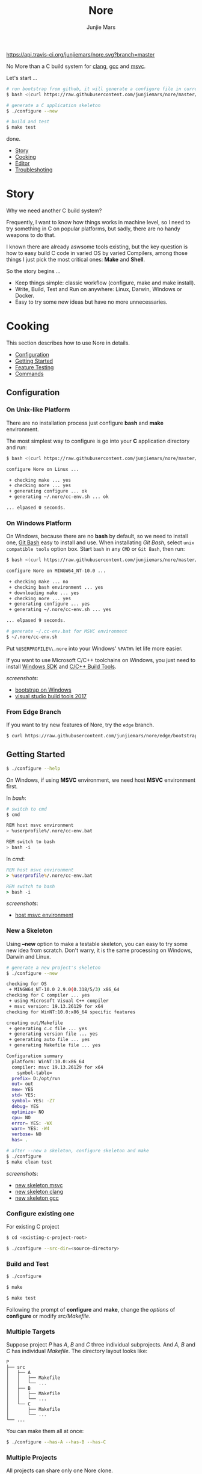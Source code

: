 #+TITLE: Nore
#+AUTHOR: Junjie Mars
#+STARTUP: overview

[[https://api.travis-ci.org/junjiemars/nore][https://api.travis-ci.org/junjiemars/nore.svg?branch=master]]


No More than a C build system for [[https://clang.llvm.org][clang]], [[https://gcc.gnu.org][gcc]] and [[https://www.visualstudio.com/vs/cplusplus/][msvc]].

Let's start ...

#+BEGIN_SRC sh
# run bootstrap from github, it will generate a configure file in current directory
$ bash <(curl https://raw.githubusercontent.com/junjiemars/nore/master/bootstrap.sh)

# generate a C application skeleton
$ ./configure --new

# build and test
$ make test
#+END_SRC

done.


- [[#story][Story]]
- [[#cooking][Cooking]]
- [[#editor][Editor]]
- [[#troubleshoting][Troubleshoting]]

* Story
	:PROPERTIES:
	:CUSTOM_ID: story
	:END:

Why we need another C build system?

Frequently, I want to know how things works in machine level, so I
need to try something in C on popular platforms, but sadly, there are
no handy weapons to do that.

I known there are already aswsome tools existing, but the key question
is how to easy build C code in varied OS by varied Compilers, among
those things I just pick the most critical ones: *Make* and *Shell*.

So the story begins ...
- Keep things simple: classic workflow (configure, make and make
  install).
- Write, Build, Test and Run on anywhere: Linux, Darwin, Windows or
  Docker.
- Easy to try some new ideas but have no more unnecessaries.

* Cooking
	:PROPERTIES:
	:CUSTOM_ID: cooking
	:END:

This section describes how to use Nore in details.

-  [[#configuration][Configuration]]
-  [[#getting-started][Getting Started]]
-  [[#feature-testing][Feature Testing]]
-  [[#commands][Commands]]

** Configuration
	 :PROPERTIES:
	 :CUSTOM_ID: configuration
	 :END:

*** On Unix-like Platform
		:PROPERTIES:
		:CUSTOM_ID: on-unix-like-platform
		:END:

There are no installation process just configure *bash* and *make*
environment.

The most simplest way to configure is go into your *C* application
directory and run:

#+BEGIN_SRC sh
$ bash <(curl https://raw.githubusercontent.com/junjiemars/nore/master/bootstrap.sh)

configure Nore on Linux ...

 + checking make ... yes
 + checking nore ... yes
 + generating configure ... ok
 + generating ~/.nore/cc-env.sh ... ok

... elpased 0 seconds.
#+END_SRC

*** On Windows Platform
		:PROPERTIES:
		:CUSTOM_ID: on-windows-platform
		:END:

On Windows, because there are no *bash* by default, so we need to
install one, [[https://git-scm.com/downloads][Git Bash]] easy to install and use. When installating /Git
Bash/, select =unix compatible tools= option box. Start =bash= in any
=CMD= or =Git Bash=, then run:

#+BEGIN_SRC sh
$ bash <(curl https://raw.githubusercontent.com/junjiemars/nore/master/bootstrap.sh)

configure Nore on MINGW64_NT-10.0 ...

 + checking make ... no
 + checking bash environment ... yes
 + downloading make ... yes
 + checking nore ... yes
 + generating configure ... yes
 + generating ~/.nore/cc-env.sh ... yes

... elpased 9 seconds.

# generate ~/.cc-env.bat for MSVC environment
$ ~/.nore/cc-env.sh
#+END_SRC


Put =%USERPROFILE%\.nore= into your Windows' =%PATH%= let life more
easier.


If you want to use Microsoft C/C++ toolchains on Windows, you just
need to install [[https://developer.microsoft.com/en-US/windows/downloads/windows-10-sdk][Windows SDK]] and [[https://visualstudio.microsoft.com/downloads/#build-tools-for-visual-studio-2017][C/C++ Build Tools]].


/screenshots/:
- [[https://github.com/junjiemars/images/blob/master/nore/bootstrap-on-windows.png][bootstrap on Windows]]
- [[https://github.com/junjiemars/images/blob/master/nore/visual-studio-build-tools-2017.png][visual studio build tools 2017]]

*** From Edge Branch
		:PROPERTIES:
		:CUSTOM_ID: from-edge-branch
		:END:

If you want to try new features of Nore, try the =edge= branch.

#+BEGIN_SRC sh
$ curl https://raw.githubusercontent.com/junjiemars/nore/edge/bootstrap.sh | bash -s -- --branch=edge
#+END_SRC

** Getting Started
	 :PROPERTIES:
	 :CUSTOM_ID: getting-started
	 :END:

#+BEGIN_SRC sh
$ ./configure --help
#+END_SRC

On Windows, if using *MSVC* environment, we need host *MSVC*
environment first.

In /bash/:
#+BEGIN_SRC sh
# switch to cmd
$ cmd

REM host msvc environment
> %userprofile%/.nore/cc-env.bat

REM switch to bash
> bash -i
#+END_SRC

In /cmd/:
#+BEGIN_SRC bat
REM host msvc environment
> %userprofile%/.nore/cc-env.bat

REM switch to bash
> bash -i
#+END_SRC

/screenshots/:
- [[https://github.com/junjiemars/images/blob/master/nore/host-msvc-env-on-windows.png][host msvc environment]]

*** New a Skeleton
		:PROPERTIES:
		:CUSTOM_ID: new-a-skeleton
		:END:

Using *--new* option to make a testable skeleton, you can easy to try
some new idea from scratch. Don't warry, it is the same processing on
Windows, Darwin and Linux.

#+BEGIN_SRC sh
# generate a new project's skeleton
$ ./configure --new

checking for OS
 + MINGW64_NT-10.0 2.9.0(0.318/5/3) x86_64
checking for C compiler ... yes
 + using Microsoft Visual C++ compiler
 + msvc version: 19.13.26129 for x64
checking for WinNT:10.0:x86_64 specific features

creating out/Makefile
 + generating c.c file ... yes
 + generating version file ... yes
 + generating auto file ... yes
 + generating Makefile file ... yes

Configuration summary
  platform: WinNT:10.0:x86_64
  compiler: msvc 19.13.26129 for x64
	symbol-table=
  prefix= D:/opt/run
  out= out
  new= YES
  std= YES:
  symbol= YES: -Z7
  debug= YES
  optimize= NO
  cpu= NO
  error= YES: -WX
  warn= YES: -W4
  verbose= NO
  has= .

# after --new a skeleton, configure skeleton and make
$ ./configure
$ make clean test
#+END_SRC

/screenshots/:
- [[https://github.com/junjiemars/images/blob/master/nore/new-skeleton-msvc.png][new skeleton msvc]]
- [[https://github.com/junjiemars/images/blob/master/nore/new-skeleton-clang.png][new skeleton clang]]
- [[https://github.com/junjiemars/images/blob/master/nore/new-skeleton-gcc.png][new skeleton gcc]]

*** Configure existing one
		:PROPERTIES:
		:CUSTOM_ID: configure-existing-one
		:END:

For existing C project

#+BEGIN_SRC sh
$ cd <existing-c-project-root>

$ ./configure --src-dir=<source-directory>
#+END_SRC

*** Build and Test
		:PROPERTIES:
		:CUSTOM_ID: build-and-test
		:END:

#+BEGIN_SRC sh
$ ./configure

$ make

$ make test
#+END_SRC

Following the prompt of *configure* and *make*, change the /options/
of *configure* or modify /src/Makefile/.

*** Multiple Targets
		:PROPERTIES:
		:CUSTOM_ID: multiple-targets
		:END:

Suppose project /P/ has /A/, /B/ and /C/ three individual
subprojects. And /A/, /B/ and /C/ has individual /Makefile/. The
directory layout looks like:
#+BEGIN_EXAMPLE
P
├── src
│   ├── A
│   │   ├── Makefile
│   │   └── ...
│   ├── B
│   │   ├── Makefile
│   │   └── ...
│   └── C
│       ├── Makefile
│       └── ...
└── ...
#+END_EXAMPLE

You can make them all at once:
#+BEGIN_SRC sh
$ ./configure --has-A --has-B --has-C
#+END_SRC

*** Multiple Projects
		:PROPERTIES:
		:CUSTOM_ID: multiple-projects
		:END:

All projects can share only one Nore clone.

Suppose there are /A/, /B/ and /C/ projects, those projects sharing
only one Nore clone.

#+BEGIN_SRC sh
# clone Nore in a directory, and annoted it as <Nore>

# in A project directory:
$ cd <A>
$ <Nore>/bootstrap.sh

# in B project directory:
$ cd <B>
$ <Nore>/bootstrap.sh

# in C project directory:
$ cd <C>
$ <Nore>/bootstrap.sh
#+END_SRC

*** Symbol Table
		:PROPERTIES:
		:CUSTOM_ID: symbol-table
		:END:

Nore's builtin exportable symbols can be replaced via *--symbol-table*
option, which let Nore easy port to existing C projects.

For example: some tools annote /DARWIN/ symbol in C source code or
make file as =__DARWIN__= , but the default in Nore is =DARWIN=, you
can change that to =__DARWIN__=.

#+BEGIN_SRC sh
$ ./configure --symbol-table=<favored-symbols>

# if <favored-symbols> does not existing, Nore will dump the symbol
# table into it. Otherwise, Nore will import <favored-symbols>

# change the <favored-symbols> then
$ ./configure --symbol-table=<favored-symbols> --has-<A>
$ make clean test
#+END_SRC

** Feature Testing
	 :PROPERTIES:
	 :CUSTOM_ID: feature-testing
	 :END:

Write a /bash/ script named /auto/ and put it into =--src-dir=
directory. The errors of /auto/ will be recorded into the /auto.err/
file in your =--out-dir= directory.

*** Header File Exists Testing
		:PROPERTIES:
		:CUSTOM_ID: header-file-exists-testing
		:END:

#+BEGIN_SRC sh
# check header file exiting
#----------------------------------------
echo " + checking C99 header files ..."
include="complex.h" . ${NORE_ROOT}/auto/include
include="fenv.h" . ${NORE_ROOT}/auto/include
include="inttypes.h" . ${NORE_ROOT}/auto/include
include="stdint.h" . ${NORE_ROOT}/auto/include
include="tgmath.h" . ${NORE_ROOT}/auto/include
#+END_SRC

*** Machine Feature Testing
		:PROPERTIES:
		:CUSTOM_ID: machine-feature-testing
		:END:

#+BEGIN_SRC sh
# check machine features
#----------------------------------------
nm_feature="endian"
nm_feature_name="nm_have_little_endian"
nm_feature_run=value
nm_feature_h="#include <stdio.h>"
nm_feature_flags=
nm_feature_test='int i=0x11223344;
                 char *p = (char *)&i;
                 int le = (0x44 == *p);
                 printf("%i", le);'
. ${NORE_ROOT}/auto/feature
#+END_SRC

*** Compiler Switch Testing
		:PROPERTIES:
		:CUSTOM_ID: compiler-switch-testing
		:END:

#+BEGIN_SRC sh
# check compiler features
#----------------------------------------
case "$CC_NAME" in
	clang)
		;;
	gcc)
		nm_feature="$CC_NAME -Wl,-E|--export-dynamic"
		nm_feature_name=
		nm_feature_run=no
		nm_feature_h=
		nm_feature_flags='-Wl,-E'
		nm_feature_test=
		. ${NORE_ROOT}/auto/feature

		if [ yes = $nm_found ]; then
			flag=LDFLAGS op="+=" value=$nm_feature_flags . ${NORE_ROOT}/auto/make_define
		fi
		;;
	msvc)
		;;
esac
#+END_SRC

*** OS Feature Testing
		:PROPERTIES:
		:CUSTOM_ID: os-feature-testing
		:END:

#+BEGIN_SRC sh
# check OS features
#----------------------------------------
case "$NM_SYSTEM" in
	Darwin)
		nm_feature="libuv"
		nm_feature_name="nm_have_uv_h"
		nm_feature_run=no
		nm_feature_h="#include <uv.h>"
		nm_feature_flags='-I/opt/local/include -L/opt/local/lib -luv'
		nm_feature_test=
		. ${NORE_ROOT}/auto/feature
	  ;;
	Linux)
	  ;;
	WinNT)
	  ;;
	*)
	  ;;
esac
#+END_SRC

** Commands
	 :PROPERTIES:
	 :CUSTOM_ID: commands
	 :END:

*** where
		:PROPERTIES:
		:CUSTOM_ID: where
		:END:

The *where* command used to review your current Nore's environment.
And after [[#configuration][configuration]], Nore should generate the =cc-env.sh= shell
script file at your =$HOME/.nore= or =%UERPROFILE%/.nore=
directory. Run =cc-env.sh= will generate some auxiliary files to help
you setup your C programming environment and you can find those
auxiliary files via *where* command.

The =cc-env.sh= will generates the following files:
- =cc-env.id= file: indicates =cc-env.bat= file, =cc-inc.lst= file and
  =cc-inc.vimrc= file whether had been generated. =0= indicates those
  files had been generated, othwise is not.
- =cc-env.bat= file: only for /msvc/ on Windows
- =cc-inc.lst= file: a list of C include path
- =cc-inc.vimrc= file: =vimrc= file if =vim= already been instaslled


On Unix-like platform, the output of *where* command looks like:
#+BEGIN_SRC sh
$ ~/.nore/cc-env.sh

$ ./configure where
NORE_ROOT=/opt/apps/c/.nore
NORE_BRANCH=master
configure=@./configure
make=@/usr/bin/make
bash=@/bin/bash
cc-env.sh=@/home/ubuntu/cc-env.sh
cc-env.id=@/home/ubuntu/cc-env.id[0]
cc-inc.lst=@/home/ubuntu/cc-inc.lst
cc-inc.vimrc=@/home/ubuntu/cc-inc.vimrc
#+END_SRC

On Windows platform, the output of *where* command looks like:
#+BEGIN_SRC sh
$ ~/.nore/cc-env.sh

$ ./configure where
NORE_ROOT=/c/opt/apps/nore
NORE_BRANCH=edge
configure=@./configure
make=@/c/opt/open/gmake/4.2.90/make
bash=@/usr/bin/bash
cc-env.sh=@/c/Users/junjie/cc-env.sh
cc-env.id=@/c/Users/junjie/cc-env.id[0]
cc-env.bat=@/c/Users/junjie/cc-env.bat
cc-inc.lst=@/c/Users/junjie/cc-inc.lst
cc-inc.vimrc=@/c/Users/junjie/cc-inc.vimrc
#+END_SRC

*** upgrade
		:PROPERTIES:
		:CUSTOM_ID: upgrade
		:END:

Upgrade current Nore via *upgrade* command.

#+BEGIN_SRC sh
$ ./configure upgrade
configure Nore on MSYS_NT-10.0 ...

 + checking make ... yes
 + checking nore ... yes
 + upgrading nore ... yes
 + generating configure ... yes
 + generating ~/.nore/cc-env.sh ... yes

... elpased 13 seconds.
#+END_SRC

* Editor
	:PROPERTIES:
	:CUSTOM_ID: editor
	:END:

This section introduces how Nore interactive with your favor Editors.

**  Vim
	 :PROPERTIES:
	 :CUSTOM_ID: vim
	 :END:

I prefer non plugin Vim settings, so I can easily working on my all
machines. [[https://raw.githubusercontent.com/junjiemars/kit/master/ul/.vimrc][download non-plugin .vimrc]].

On any platform, don't warry about C include path, Nore should
generate a /shell script/ named =~/.nore/cc-env.sh= for you (for
details see [[#where][where]] command).

**  Emacs
		:PROPERTIES:
		:CUSTOM_ID: emacs
		:END:

On any Unix-like platform:
- @@html:<kbd>@@M-x shell-command: <your-c-app-dir>/configure
  --has-x@@html:</kbd>@@
- @@html:<kbd>@@M-x compile make -C <your-c-app-dir> clean
  test@@html:</kbd>@@


On Window:
- @@html:<kbd>@@shell-command: %userprofile%/.cc-env.bat && bash
  <your-c-app-dir>/configure --has-x@@html:</kbd>@@
- @@html:<kbd>@@compile: cc-env.bat && make -C <your-c-app-dir> clean
  test@@html:</kbd>@@


[[https://github.com/junjiemars/.emacs.d][More Reasonable Emacs]] has awsome C programming experience, including C
source code and makefile editing, syntax highlight, auto completion,
debuger interactive, and excellent smooth.

**  Visual Stduio Code
		:PROPERTIES:
		:CUSTOM_ID: visual-studio-code
		:END:

* Troubleshoting
		:PROPERTIES:
		:CUSTOM_ID: troubleshoting
		:END:

Troubleshotting is more easier than other ones, because all just
Makefiles and shell scripts. And Nore provides a command for debugging
purpose.

#+BEGIN_SRC sh
# debug command for debugging Nore's shell script
$ ./configure debug

# make debugging options: --just-print --print-data-base --warn-undefined-variables
$ make --just-print
#+END_SRC
